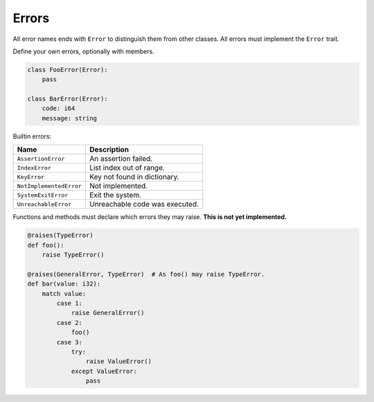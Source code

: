 Errors
------

All error names ends with ``Error`` to distinguish them from other
classes. All errors must implement the ``Error`` trait.

Define your own errors, optionally with members.

.. code-block:: python

   class FooError(Error):
       pass

   class BarError(Error):
       code: i64
       message: string

Builtin errors:

+-------------------------+---------------------------------------+
| Name                    | Description                           |
+=========================+=======================================+
| ``AssertionError``      | An assertion failed.                  |
+-------------------------+---------------------------------------+
| ``IndexError``          | List index out of range.              |
+-------------------------+---------------------------------------+
| ``KeyError``            | Key not found in dictionary.          |
+-------------------------+---------------------------------------+
| ``NotImplementedError`` | Not implemented.                      |
+-------------------------+---------------------------------------+
| ``SystemExitError``     | Exit the system.                      |
+-------------------------+---------------------------------------+
| ``UnreachableError``    | Unreachable code was executed.        |
+-------------------------+---------------------------------------+

Functions and methods must declare which errors they may raise. **This
is not yet implemented.**

.. code-block:: python

   @raises(TypeError)
   def foo():
       raise TypeError()

   @raises(GeneralError, TypeError)  # As foo() may raise TypeError.
   def bar(value: i32):
       match value:
           case 1:
               raise GeneralError()
           case 2:
               foo()
           case 3:
               try:
                   raise ValueError()
               except ValueError:
                   pass
